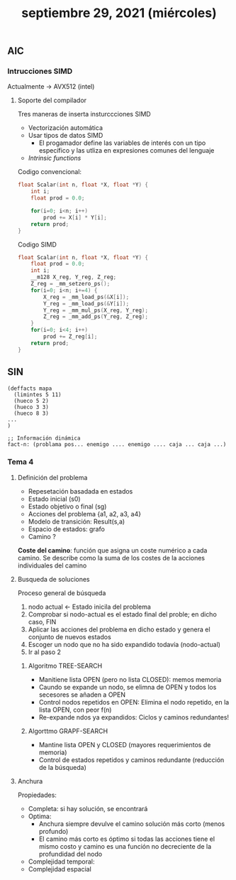 #+TITLE: septiembre 29, 2021 (miércoles)
** AIC
*** Intrucciones SIMD
Actualmente -> AVX512 (intel)
**** Soporte del compilador
Tres maneras de inserta insturccciones SIMD
- Vectorización automática
- Usar tipos de datos SIMD
  - El progamador define las variables de interés con un tipo específico y las utliza en expresiones comunes del lenguaje
- /Intrinsic functions/


Codigo convencional:
#+begin_src c
float Scalar(int n, float *X, float *Y) {
    int i;
    float prod = 0.0;

    for(i=0; i<n; i++)
        prod += X[i] * Y[i];
    return prod;
}
#+end_src


Codigo SIMD
#+begin_src c
float Scalar(int n, float *X, float *Y) {
    float prod = 0.0;
    int i;
    __m128 X_reg, Y_reg, Z_reg;
    Z_reg = _mm_setzero_ps();
    for(i=0; i<n; i+=4) {
        X_reg = _mm_load_ps(&X[i]);
        Y_reg = _mm_load_ps(&Y[i]);
        Y_reg = _mm_mul_ps(X_reg, Y_reg);
        Z_reg = _mm_add_ps(Y_reg, Z_reg);
    }
    for(i=0; i<4; i++)
        prod += Z_reg[i];
    return prod;
}
#+end_src
** SIN
#+begin_src clips
(deffacts mapa
  (limintes 5 11)
  (hueco 5 2)
  (hueco 3 3)
  (hueco 8 3)
...
)

;; Información dinámica
fact-n: (problama pos... enemigo .... enemigo .... caja ... caja ...)
#+end_src
*** Tema 4
**** Definición del problema
- Repesetación basadada en estados
- Estado inicial (s0)
- Estado objetivo o final (sg)
- Acciones del problema {a1, a2, a3, a4}
- Modelo de transición: Result(s,a)
- Espacio de estados: grafo
- Camino ?


*Coste del camino*: función que asigna un coste numérico a cada camino. Se describe como la suma de los costes de la acciones individuales del camino
**** Busqueda de soluciones
Proceso general de búsqueda
1. nodo actual <- Estado inicila del problema
2. Comprobar si nodo-actual es el estado final del proble; en dicho caso, FIN
3. Aplicar las acciones del problema en dicho estado y genera el conjunto de nuevos estados
4. Escoger un nodo que no ha sido expandido todavía (nodo-actual)
5. Ir al paso 2
***** Algoritmo TREE-SEARCH
- Manitiene lista OPEN (pero no lista CLOSED): memos memoria
- Caundo se expande un nodo, se elimna de OPEN y todos los secesores se añaden a OPEN
- Control nodos repetidos en OPEN: Elimina el nodo repetido, en la lista OPEN, con peor f(n)
- Re-expande ndos ya expandidos: Ciclos y caminos redundantes!
***** Algorttmo GRAPF-SEARCH
- Mantine lista OPEN y CLOSED (mayores requerimientos de memoria)
- Control de estados repetidos y caminos redundante (reducción de la búsqueda)
**** Anchura
Propiedades:
- Completa: si hay solución, se encontrará
- Optima:
  - Anchura siempre devulve el camino solución más corto (menos profundo)
  - El camino más corto es óptimo si todas las acciones tiene el mismo costo y camino es una función no decreciente de la profundidad del nodo
- Complejidad temporal:
- Complejidad espacial
